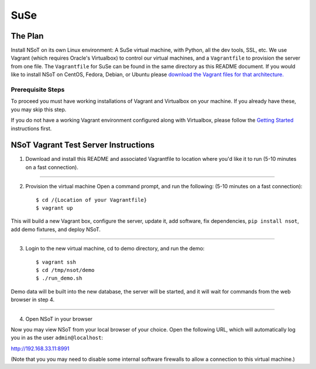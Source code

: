 ####
SuSe
####

The Plan
========

Install NSoT on its own Linux environment: A SuSe virtual machine, with
Python, all the dev tools, SSL, etc. We use Vagrant (which requires Oracle's
Virtualbox) to control our virtual machines, and a ``Vagrantfile`` to provision
the server from one file. The ``Vagrantfile`` for SuSe can be found in the same
directory as this README document. If you would like to install NSoT on CentOS,
Fedora, Debian, or Ubuntu please `download the Vagrant files for that
architecture. <https://github.com/dropbox/nsot/tree/master/vagrant>`_

Prerequisite Steps
------------------

To proceed you must have working installations of Vagrant and Virtualbox on
your machine. If you already have these, you may skip this step.

If you do not have a working Vagrant environment configured along with
Virtualbox, please follow the `Getting Started
<https://docs.vagrantup.com/v2/getting-started/>`_ instructions first.

NSoT Vagrant Test Server Instructions
=====================================

1. Download and install this README and associated Vagrantfile to location
   where you'd like it to run (5-10 minutes on a fast connection).

----------

2. Provision the virtual machine Open a command prompt, and run the following:
   (5-10 minutes on a fast connection)::
          
    $ cd /{Location of your Vagrantfile}
    $ vagrant up

This will build a new Vagrant box, configure the server, update it, add
software, fix dependencies, ``pip install nsot``, add demo fixtures, and deploy
NSoT.

----------

3. Login to the new virtual machine, cd to demo directory, and run the demo::

    $ vagrant ssh
    $ cd /tmp/nsot/demo
    $ ./run_demo.sh

Demo data will be built into the new database, the server will be started, and
it will wait for commands from the web browser in step 4.

----------

4. Open NSoT in your browser

Now you may view NSoT from your local browser of your choice. Open the
following URL, which will automatically log you in as the user
``admin@localhost``:

http://192.168.33.11:8991

(Note that you you may need to disable some internal software firewalls to
allow a connection to this virtual machine.)
